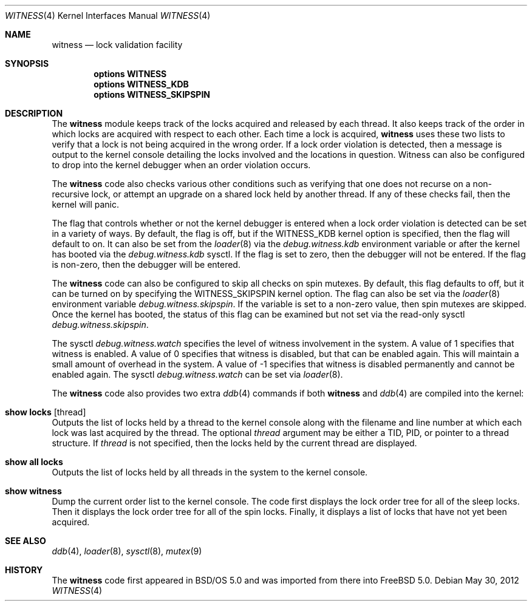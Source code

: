 .\" Copyright (c) 2001 John H. Baldwin <jhb@FreeBSD.org>
.\" All rights reserved.
.\"
.\" Redistribution and use in source and binary forms, with or without
.\" modification, are permitted provided that the following conditions
.\" are met:
.\" 1. Redistributions of source code must retain the above copyright
.\"    notice, this list of conditions and the following disclaimer.
.\" 2. Redistributions in binary form must reproduce the above copyright
.\"    notice, this list of conditions and the following disclaimer in the
.\"    documentation and/or other materials provided with the distribution.
.\"
.\" THIS SOFTWARE IS PROVIDED BY THE AUTHOR AND CONTRIBUTORS ``AS IS'' AND
.\" ANY EXPRESS OR IMPLIED WARRANTIES, INCLUDING, BUT NOT LIMITED TO, THE
.\" IMPLIED WARRANTIES OF MERCHANTABILITY AND FITNESS FOR A PARTICULAR PURPOSE
.\" ARE DISCLAIMED.  IN NO EVENT SHALL THE AUTHOR OR CONTRIBUTORS BE LIABLE
.\" FOR ANY DIRECT, INDIRECT, INCIDENTAL, SPECIAL, EXEMPLARY, OR CONSEQUENTIAL
.\" DAMAGES (INCLUDING, BUT NOT LIMITED TO, PROCUREMENT OF SUBSTITUTE GOODS
.\" OR SERVICES; LOSS OF USE, DATA, OR PROFITS; OR BUSINESS INTERRUPTION)
.\" HOWEVER CAUSED AND ON ANY THEORY OF LIABILITY, WHETHER IN CONTRACT, STRICT
.\" LIABILITY, OR TORT (INCLUDING NEGLIGENCE OR OTHERWISE) ARISING IN ANY WAY
.\" OUT OF THE USE OF THIS SOFTWARE, EVEN IF ADVISED OF THE POSSIBILITY OF
.\" SUCH DAMAGE.
.\"
.\" $FreeBSD: release/10.1.0/share/man/man4/witness.4 236334 2012-05-30 21:02:12Z jhb $
.\"
.Dd May 30, 2012
.Dt WITNESS 4
.Os
.Sh NAME
.Nm witness
.Nd lock validation facility
.Sh SYNOPSIS
.Cd options WITNESS
.Cd options WITNESS_KDB
.Cd options WITNESS_SKIPSPIN
.Sh DESCRIPTION
The
.Nm
module keeps track of the locks acquired and released by each thread.
It also keeps track of the order in which locks are acquired with respect
to each other.
Each time a lock is acquired,
.Nm
uses these two lists to verify that a lock is not being acquired in the
wrong order.
If a lock order violation is detected, then a message is output to the
kernel console detailing the locks involved and the locations in question.
Witness can also be configured to drop into the kernel debugger when an order
violation occurs.
.Pp
The
.Nm
code also checks various other conditions such as verifying that one
does not recurse on a non-recursive lock,
or attempt an upgrade on a shared lock held by another thread.
If any of these checks fail, then the kernel will panic.
.Pp
The flag that controls whether or not the kernel debugger is entered when a
lock order violation is detected can be set in a variety of ways.
By default, the flag is off, but if the
.Dv WITNESS_KDB
kernel option is
specified, then the flag will default to on.
It can also be set from the
.Xr loader 8
via the
.Va debug.witness.kdb
environment variable or after the kernel has booted via the
.Va debug.witness.kdb
sysctl.
If the flag is set to zero, then the debugger will not be entered.
If the flag is non-zero, then the debugger will be entered.
.Pp
The
.Nm
code can also be configured to skip all checks on spin mutexes.
By default, this flag defaults to off, but it can be turned on by
specifying the
.Dv WITNESS_SKIPSPIN
kernel option.
The flag can also be set via the
.Xr loader 8
environment variable
.Va debug.witness.skipspin .
If the variable is set to a non-zero value, then spin mutexes are skipped.
Once the kernel has booted, the status of this flag can be examined but not
set via the read-only sysctl
.Va debug.witness.skipspin .
.Pp
The sysctl
.Va debug.witness.watch
specifies the level of witness involvement in the system.
A value of 1 specifies that witness is enabled.
A value of 0 specifies that witness is disabled, but that can be enabled
again.  This will maintain a small amount of overhead in the system.
A value of -1 specifies that witness is disabled permanently and
cannot be enabled again.
The sysctl
.Va debug.witness.watch
can be set via
.Xr loader 8 .
.Pp
The
.Nm
code also provides two extra
.Xr ddb 4
commands if both
.Nm
and
.Xr ddb 4
are compiled into the kernel:
.Bl -ohang
.It Ic show locks Op thread
Outputs the list of locks held by a thread to the kernel console
along with the filename and line number at which each lock was last acquired
by the thread.
The optional
.Ar thread
argument may be either a TID,
PID,
or pointer to a thread structure.
If
.Ar thread
is not specified,
then the locks held by the current thread are displayed.
.It Ic show all locks
Outputs the list of locks held by all threads in the system to the
kernel console.
.It Ic show witness
Dump the current order list to the kernel console.
The code first displays the lock order tree for all of the sleep locks.
Then it displays the lock order tree for all of the spin locks.
Finally, it displays a list of locks that have not yet been acquired.
.El
.Sh SEE ALSO
.Xr ddb 4 ,
.Xr loader 8 ,
.Xr sysctl 8 ,
.Xr mutex 9
.Sh HISTORY
The
.Nm
code first appeared in
.Bsx 5.0
and was imported from there into
.Fx 5.0 .
